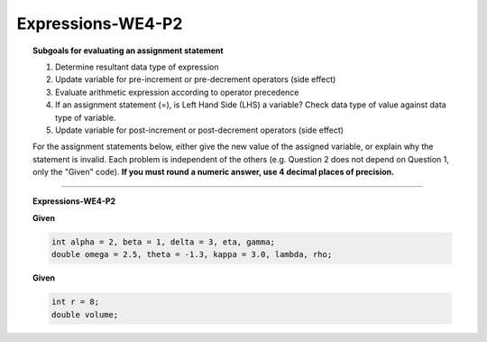 Expressions-WE4-P2
-----------------------

.. qnum::
   :prefix: Q
   :start: 27

    
.. topic:: Subgoals for evaluating an assignment statement

   1. Determine resultant data type of expression
   2. Update variable for pre-increment or pre-decrement operators (side effect)
   3. Evaluate arithmetic expression according to operator precedence
   4. If an assignment statement (=), is Left Hand Side (LHS) a variable? Check data type of value against data type of variable.
   5. Update variable for post-increment or post-decrement operators (side effect)

   For the assignment statements below, either give the new value of the assigned variable, or explain why the statement is invalid. Each problem is independent of the others (e.g. Question 2 does not depend on Question 1, only the "Given" code). **If you must round a numeric answer, use 4 decimal places of precision.**
    
-----------------------------------------------

.. topic:: Expressions-WE4-P2

   **Given**

   .. code-block:: java

      int alpha = 2, beta = 1, delta = 3, eta, gamma;
      double omega = 2.5, theta = -1.3, kappa = 3.0, lambda, rho; 


   .. fillintheblank:: fill-Expr-WE4-P2-27

      lambda = alpha / kappa + delta;

      - :3.6667: Correct
        :x: Incorrect


   .. mchoice:: m-Expr-WE4-P2-28
      :answer_a: cannot assign a double to an int variable
      :answer_b: eta does not have a value
      :answer_c: eta is a constant
      :answer_d: cannot assign an int to a double variable
      :correct: a

      eta = alpha * beta + (omega – theta) * kappa;

      Why is this statement invalid?
      
      
   **Given**

   .. code-block:: java

      int r = 8;
      double volume;  
      
   .. mchoice:: m-Expr-WE4-P2-29
      :answer_a: volume = 4 / 3 * 3.14 * r * r * r;
      :answer_b: volume = 4 / 3 * 3.14159 * r * r * r;
      :answer_c: volume = 4.0 / 3 * 3.14 * r * r * r;
      :answer_d: An accurate result is not possible with these data types.
      :correct: c

      Which statement will calculate the volume of a sphere most accurately?

.. activecode:: ac-express-we4-p2
   :language: java

   public class main{
      public static void main(String args[]){      

      }
   }